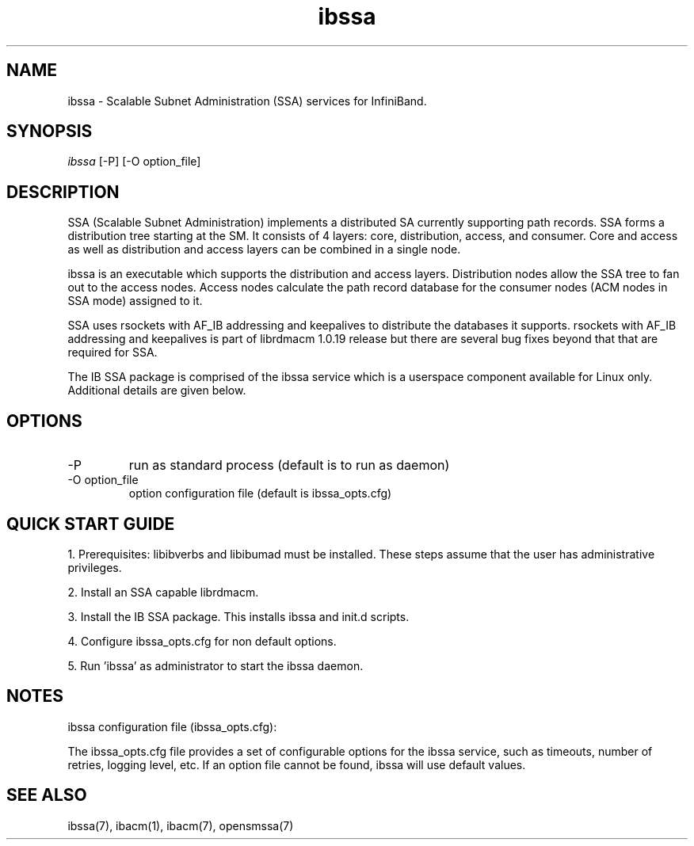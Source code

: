 .TH "ibssa" 1 "2015-03-12" "ibssa" "ibssa" ibssa
.SH NAME
ibssa \- Scalable Subnet Administration (SSA) services for InfiniBand.
.SH SYNOPSIS
.sp
.nf
\fIibssa\fR [-P] [-O option_file]
.fi
.SH "DESCRIPTION"
SSA (Scalable Subnet Administration) implements a distributed SA
currently supporting path records.  SSA forms a distribution
tree starting at the SM. It consists of 4 layers: core,
distribution, access, and consumer.  Core and access as well
as distribution and access layers can be combined in
a single node.
.P
ibssa is an executable which supports the distribution and
access layers.  Distribution nodes allow the SSA tree to fan out
to the access nodes.  Access nodes calculate the path record
database for the consumer nodes (ACM nodes in SSA mode) assigned
to it. 
.P
SSA uses rsockets with AF_IB addressing and keepalives to distribute
the databases it supports.  rsockets with AF_IB addressing 
and keepalives is part of librdmacm 1.0.19 release but
there are several bug fixes beyond that that are required for SSA.
.P
The IB SSA package is comprised of the ibssa service which is a
userspace component available for Linux only.  Additional details
are given below.
.SH "OPTIONS"
.TP
\-P
run as standard process (default is to run as daemon)
.TP
\-O option_file
option configuration file (default is ibssa_opts.cfg)
.SH "QUICK START GUIDE"
1. Prerequisites: libibverbs and libibumad must be installed.
These steps assume that the user has administrative privileges.
.P
2. Install an SSA capable librdmacm.
.P
3. Install the IB SSA package.  This installs ibssa and init.d scripts.
.P
4. Configure ibssa_opts.cfg for non default options.
.P
5. Run 'ibssa' as administrator to start the ibssa daemon.
.SH "NOTES"
.P
ibssa configuration file (ibssa_opts.cfg):
.P
The ibssa_opts.cfg file provides a set of configurable options for the
ibssa service, such as timeouts, number of retries, logging level, etc.
If an option file cannot be found, ibssa will use default values.
.SH "SEE ALSO"
ibssa(7), ibacm(1), ibacm(7), opensmssa(7)

